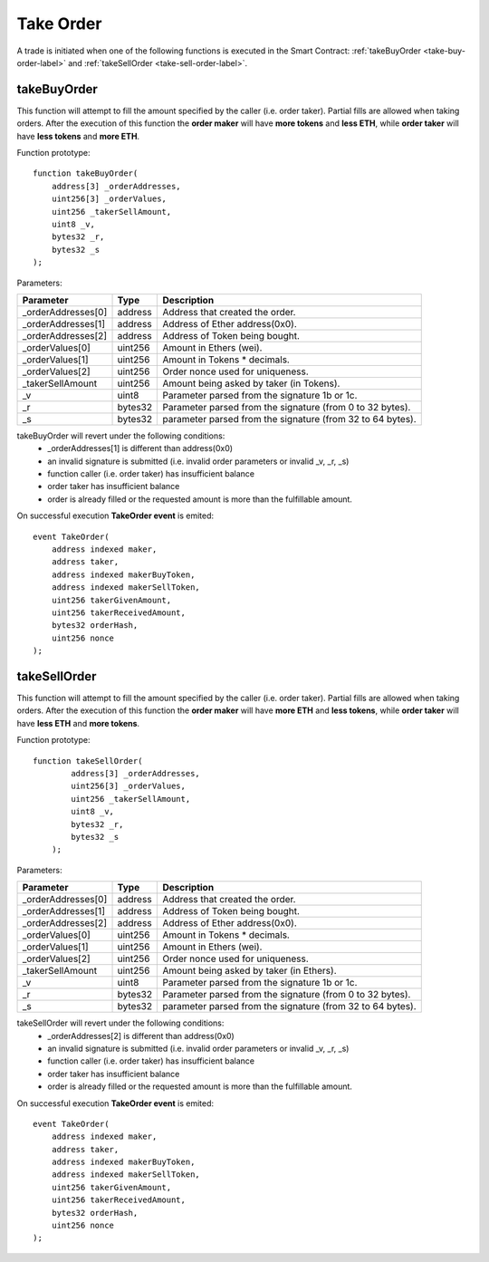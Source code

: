 Take Order
----------

A trade is initiated when one of the following functions is executed in the Smart Contract: :ref:`takeBuyOrder <take-buy-order-label>` and :ref:`takeSellOrder <take-sell-order-label>`.

.. _take-buy-order-label:

takeBuyOrder
~~~~~~~~~~~~
This function will attempt to fill the amount specified by the caller (i.e. order taker).
Partial fills are allowed when taking orders.
After the execution of this function the **order maker**
will have **more tokens** and **less ETH**, while **order taker** will have **less tokens** and **more ETH**.

Function prototype:

::

    function takeBuyOrder(
        address[3] _orderAddresses,
        uint256[3] _orderValues,
        uint256 _takerSellAmount,
        uint8 _v,
        bytes32 _r,
        bytes32 _s
    );

Parameters:

+-------------------+-----------+--------------------------------------------------------------+
| Parameter         |     Type  |             Description                                      |
+===================+===========+==============================================================+
| _orderAddresses[0]| address   | Address that created the order.                              |
+-------------------+-----------+--------------------------------------------------------------+
| _orderAddresses[1]| address   | Address of Ether address(0x0).                               |
+-------------------+-----------+--------------------------------------------------------------+
| _orderAddresses[2]| address   | Address of Token being bought.                               |
+-------------------+-----------+--------------------------------------------------------------+
| _orderValues[0]   | uint256   | Amount in Ethers (wei).                                      |
+-------------------+-----------+--------------------------------------------------------------+
| _orderValues[1]   | uint256   | Amount in Tokens * decimals.                                 |
+-------------------+-----------+--------------------------------------------------------------+
| _orderValues[2]   | uint256   | Order nonce used for uniqueness.                             |
+-------------------+-----------+--------------------------------------------------------------+
| _takerSellAmount  | uint256   | Amount being asked by taker (in Tokens).                     |
+-------------------+-----------+--------------------------------------------------------------+
| _v                | uint8     | Parameter parsed from the signature 1b or 1c.                |
+-------------------+-----------+--------------------------------------------------------------+
| _r                | bytes32   | Parameter parsed from the signature (from 0 to 32 bytes).    |
+-------------------+-----------+--------------------------------------------------------------+
| _s                | bytes32   | parameter parsed from the signature (from 32 to 64 bytes).   |
+-------------------+-----------+--------------------------------------------------------------+

takeBuyOrder will revert under the following conditions:
    * _orderAddresses[1] is different than address(0x0)
    * an invalid signature is submitted (i.e. invalid order parameters or invalid _v, _r, _s)
    * function caller (i.e. order taker) has insufficient balance
    * order taker has insufficient balance
    * order is already filled or the requested amount is more than the fulfillable amount.

On successful execution **TakeOrder event** is emited:

::

    event TakeOrder(
        address indexed maker,
        address taker,
        address indexed makerBuyToken,
        address indexed makerSellToken,
        uint256 takerGivenAmount,
        uint256 takerReceivedAmount,
        bytes32 orderHash,
        uint256 nonce
    );

.. _take-sell-order-label:

takeSellOrder
~~~~~~~~~~~~~
This function will attempt to fill the amount specified by the caller (i.e. order taker).
Partial fills are allowed when taking orders.
After the execution of this function the **order maker**
will have **more ETH** and **less tokens**, while **order taker** will have **less ETH** and **more tokens**.

Function prototype:

::

    function takeSellOrder(
            address[3] _orderAddresses,
            uint256[3] _orderValues,
            uint256 _takerSellAmount,
            uint8 _v,
            bytes32 _r,
            bytes32 _s
        );

Parameters:

+-------------------+-----------+--------------------------------------------------------------+
| Parameter         |     Type  |             Description                                      |
+===================+===========+==============================================================+
| _orderAddresses[0]| address   | Address that created the order.                              |
+-------------------+-----------+--------------------------------------------------------------+
| _orderAddresses[1]| address   | Address of Token being bought.                               |
+-------------------+-----------+--------------------------------------------------------------+
| _orderAddresses[2]| address   | Address of Ether address(0x0).                               |
+-------------------+-----------+--------------------------------------------------------------+
| _orderValues[0]   | uint256   | Amount in Tokens * decimals.                                 |
+-------------------+-----------+--------------------------------------------------------------+
| _orderValues[1]   | uint256   | Amount in Ethers (wei).                                      |
+-------------------+-----------+--------------------------------------------------------------+
| _orderValues[2]   | uint256   | Order nonce used for uniqueness.                             |
+-------------------+-----------+--------------------------------------------------------------+
| _takerSellAmount  | uint256   | Amount being asked by taker (in Ethers).                     |
+-------------------+-----------+--------------------------------------------------------------+
| _v                | uint8     | Parameter parsed from the signature 1b or 1c.                |
+-------------------+-----------+--------------------------------------------------------------+
| _r                | bytes32   | Parameter parsed from the signature (from 0 to 32 bytes).    |
+-------------------+-----------+--------------------------------------------------------------+
| _s                | bytes32   | parameter parsed from the signature (from 32 to 64 bytes).   |
+-------------------+-----------+--------------------------------------------------------------+

takeSellOrder will revert under the following conditions:
    * _orderAddresses[2] is different than address(0x0)
    * an invalid signature is submitted (i.e. invalid order parameters or invalid _v, _r, _s)
    * function caller (i.e. order taker) has insufficient balance
    * order taker has insufficient balance
    * order is already filled or the requested amount is more than the fulfillable amount.

On successful execution **TakeOrder event** is emited:

::

    event TakeOrder(
        address indexed maker,
        address taker,
        address indexed makerBuyToken,
        address indexed makerSellToken,
        uint256 takerGivenAmount,
        uint256 takerReceivedAmount,
        bytes32 orderHash,
        uint256 nonce
    );
